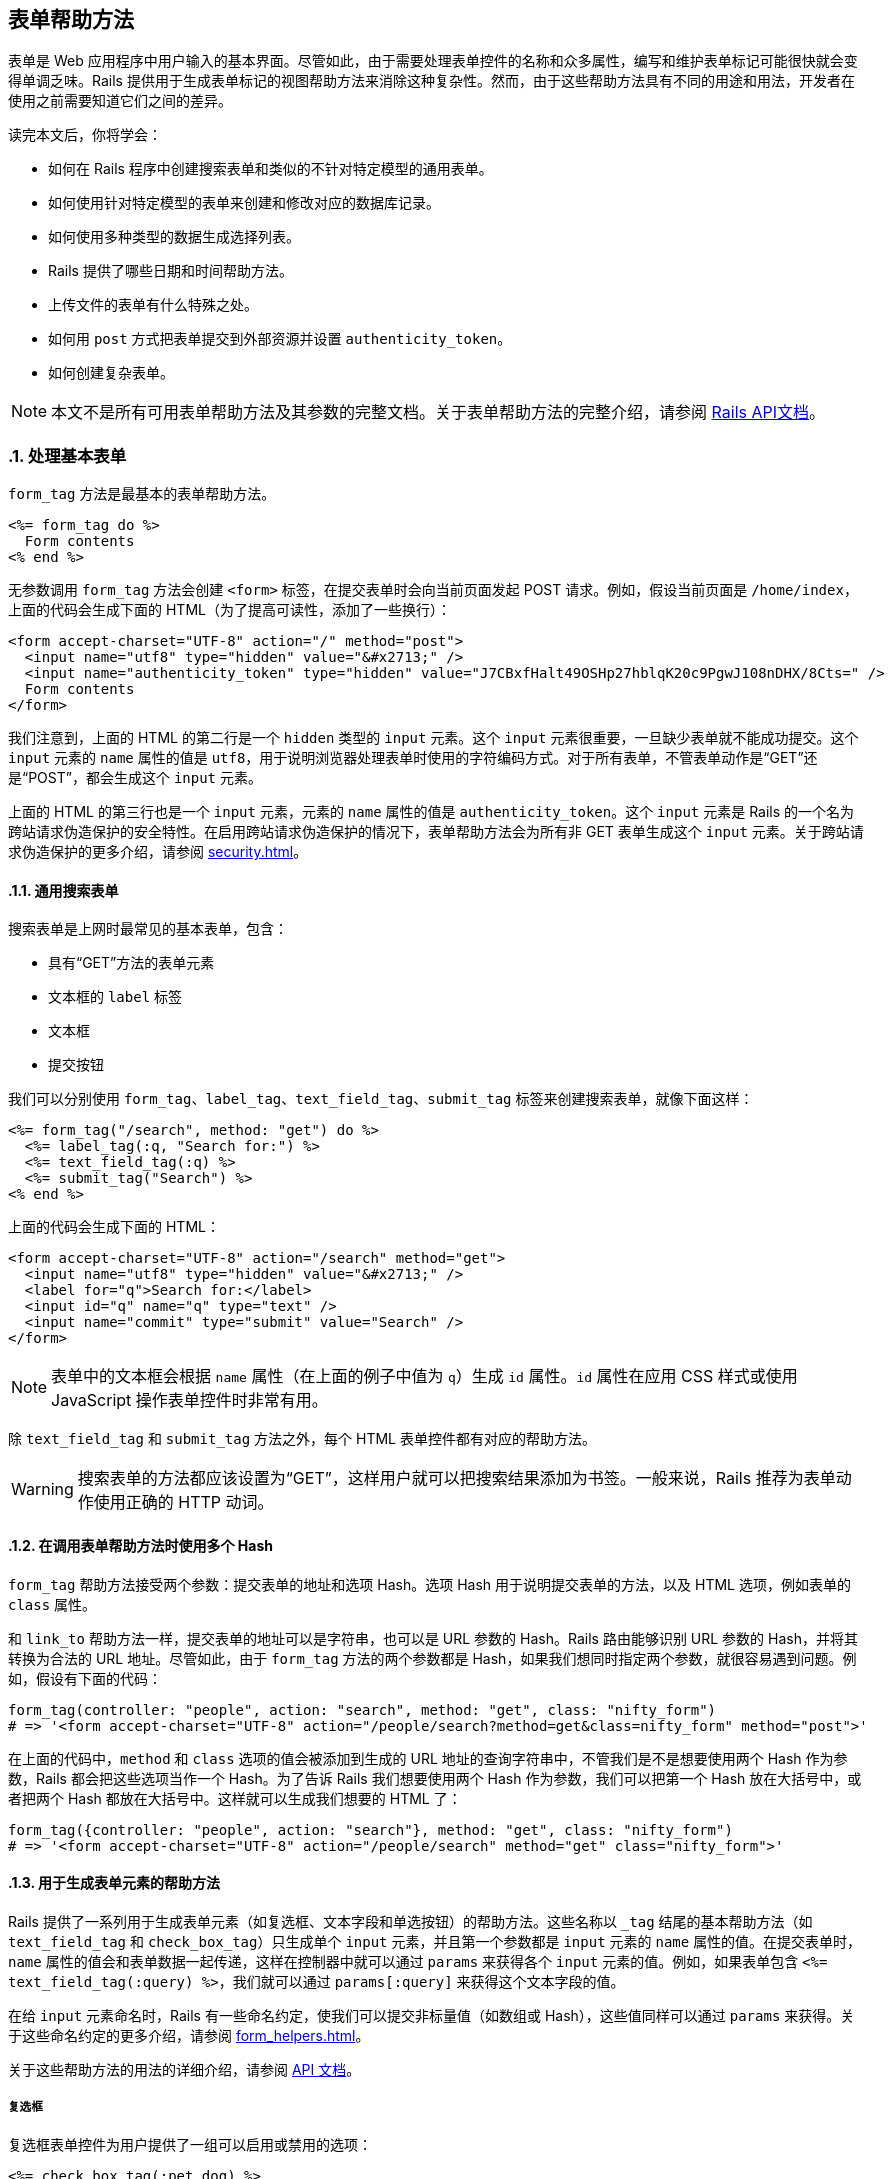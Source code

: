 [[action-view-form-helpers]]
== 表单帮助方法
:imagesdir: ../images
:numbered:

[.chapter-abstract]
--
表单是 Web 应用程序中用户输入的基本界面。尽管如此，由于需要处理表单控件的名称和众多属性，编写和维护表单标记可能很快就会变得单调乏味。Rails 提供用于生成表单标记的视图帮助方法来消除这种复杂性。然而，由于这些帮助方法具有不同的用途和用法，开发者在使用之前需要知道它们之间的差异。

读完本文后，你将学会：

* 如何在 Rails 程序中创建搜索表单和类似的不针对特定模型的通用表单。
* 如何使用针对特定模型的表单来创建和修改对应的数据库记录。
* 如何使用多种类型的数据生成选择列表。
* Rails 提供了哪些日期和时间帮助方法。
* 上传文件的表单有什么特殊之处。
* 如何用 `post` 方式把表单提交到外部资源并设置 `authenticity_token`。
* 如何创建复杂表单。
--

NOTE: 本文不是所有可用表单帮助方法及其参数的完整文档。关于表单帮助方法的完整介绍，请参阅 link:http://api.rubyonrails.org/[Rails API文档]。

[[dealing-with-basic-forms]]
=== 处理基本表单

`form_tag` 方法是最基本的表单帮助方法。

[source,erb]
----
<%= form_tag do %>
  Form contents
<% end %>
----

无参数调用 `form_tag` 方法会创建 `<form>` 标签，在提交表单时会向当前页面发起 POST 请求。例如，假设当前页面是 `/home/index`，上面的代码会生成下面的 HTML（为了提高可读性，添加了一些换行）：

[source,html]
----
<form accept-charset="UTF-8" action="/" method="post">
  <input name="utf8" type="hidden" value="&#x2713;" />
  <input name="authenticity_token" type="hidden" value="J7CBxfHalt49OSHp27hblqK20c9PgwJ108nDHX/8Cts=" />
  Form contents
</form>
----

我们注意到，上面的 HTML 的第二行是一个 `hidden` 类型的 `input` 元素。这个 `input` 元素很重要，一旦缺少表单就不能成功提交。这个 `input` 元素的 `name` 属性的值是 `utf8`，用于说明浏览器处理表单时使用的字符编码方式。对于所有表单，不管表单动作是“GET”还是“POST”，都会生成这个 `input` 元素。

上面的 HTML 的第三行也是一个 `input` 元素，元素的 `name` 属性的值是 `authenticity_token`。这个 `input` 元素是 Rails 的一个名为跨站请求伪造保护的安全特性。在启用跨站请求伪造保护的情况下，表单帮助方法会为所有非 GET 表单生成这个 `input` 元素。关于跨站请求伪造保护的更多介绍，请参阅 <<security#cross-site-request-forgery-csrf>>。

[[a-generic-search-form]]
==== 通用搜索表单

搜索表单是上网时最常见的基本表单，包含：

* 具有“GET”方法的表单元素
* 文本框的 `label` 标签
* 文本框
* 提交按钮

我们可以分别使用 `form_tag`、`label_tag`、`text_field_tag`、`submit_tag` 标签来创建搜索表单，就像下面这样：

[source,erb]
----
<%= form_tag("/search", method: "get") do %>
  <%= label_tag(:q, "Search for:") %>
  <%= text_field_tag(:q) %>
  <%= submit_tag("Search") %>
<% end %>
----

上面的代码会生成下面的 HTML：

[source,html]
----
<form accept-charset="UTF-8" action="/search" method="get">
  <input name="utf8" type="hidden" value="&#x2713;" />
  <label for="q">Search for:</label>
  <input id="q" name="q" type="text" />
  <input name="commit" type="submit" value="Search" />
</form>
----

NOTE: 表单中的文本框会根据 `name` 属性（在上面的例子中值为 `q`）生成 `id` 属性。`id` 属性在应用 CSS 样式或使用 JavaScript 操作表单控件时非常有用。

除 `text_field_tag` 和 `submit_tag` 方法之外，每个 HTML 表单控件都有对应的帮助方法。

WARNING: 搜索表单的方法都应该设置为“GET”，这样用户就可以把搜索结果添加为书签。一般来说，Rails 推荐为表单动作使用正确的 HTTP 动词。

[[multiple-hashes-in-form-helper-calls]]
==== 在调用表单帮助方法时使用多个 Hash

`form_tag` 帮助方法接受两个参数：提交表单的地址和选项 Hash。选项 Hash 用于说明提交表单的方法，以及 HTML 选项，例如表单的 `class` 属性。

和 `link_to` 帮助方法一样，提交表单的地址可以是字符串，也可以是 URL 参数的 Hash。Rails 路由能够识别 URL 参数的 Hash，并将其转换为合法的 URL 地址。尽管如此，由于 `form_tag` 方法的两个参数都是 Hash，如果我们想同时指定两个参数，就很容易遇到问题。例如，假设有下面的代码：

[source,ruby]
----
form_tag(controller: "people", action: "search", method: "get", class: "nifty_form")
# => '<form accept-charset="UTF-8" action="/people/search?method=get&class=nifty_form" method="post">'
----

在上面的代码中，`method` 和 `class` 选项的值会被添加到生成的 URL 地址的查询字符串中，不管我们是不是想要使用两个 Hash 作为参数，Rails 都会把这些选项当作一个 Hash。为了告诉 Rails 我们想要使用两个 Hash 作为参数，我们可以把第一个 Hash 放在大括号中，或者把两个 Hash 都放在大括号中。这样就可以生成我们想要的 HTML 了：

[source,ruby]
----
form_tag({controller: "people", action: "search"}, method: "get", class: "nifty_form")
# => '<form accept-charset="UTF-8" action="/people/search" method="get" class="nifty_form">'
----

[[helpers-for-generating-form-elements]]
==== 用于生成表单元素的帮助方法

Rails 提供了一系列用于生成表单元素（如复选框、文本字段和单选按钮）的帮助方法。这些名称以 `_tag` 结尾的基本帮助方法（如 `text_field_tag` 和 `check_box_tag`）只生成单个 `input` 元素，并且第一个参数都是 `input` 元素的 `name` 属性的值。在提交表单时，`name` 属性的值会和表单数据一起传递，这样在控制器中就可以通过 `params` 来获得各个 `input` 元素的值。例如，如果表单包含 `<%= text_field_tag(:query) %>`，我们就可以通过 `params[:query]` 来获得这个文本字段的值。

在给 `input` 元素命名时，Rails 有一些命名约定，使我们可以提交非标量值（如数组或 Hash），这些值同样可以通过 `params` 来获得。关于这些命名约定的更多介绍，请参阅 <<form_helpers#understanding-parameter-naming-conventions>>。

关于这些帮助方法的用法的详细介绍，请参阅 link:http://api.rubyonrails.org/classes/ActionView/Helpers/FormTagHelper.html[API 文档]。

[[checkboxes]]
===== 复选框

复选框表单控件为用户提供了一组可以启用或禁用的选项：

[source,erb]
----
<%= check_box_tag(:pet_dog) %>
<%= label_tag(:pet_dog, "I own a dog") %>
<%= check_box_tag(:pet_cat) %>
<%= label_tag(:pet_cat, "I own a cat") %>
----

上面的代码会生成下面的 HTML：

[source,html]
----
<input id="pet_dog" name="pet_dog" type="checkbox" value="1" />
<label for="pet_dog">I own a dog</label>
<input id="pet_cat" name="pet_cat" type="checkbox" value="1" />
<label for="pet_cat">I own a cat</label>
----

`check_box_tag` 帮助方法的第一个参数是生成的 `input` 元素的 `name` 属性的值。可选的第二个参数是 `input` 元素的值，当对应复选框被选中时，这个值会包含在表单数据中，并可以通过 `params` 来获得。

[[radio-buttons]]
===== 单选按钮

和复选框类似，单选按钮表单控件为用户提供了一组选项，区别在于这些选项是互斥的，用户只能从中选择一个：

[source,erb]
----
<%= radio_button_tag(:age, "child") %>
<%= label_tag(:age_child, "I am younger than 21") %>
<%= radio_button_tag(:age, "adult") %>
<%= label_tag(:age_adult, "I'm over 21") %>
----

上面的代码会生成下面的 HTML：

[source,html]
----
<input id="age_child" name="age" type="radio" value="child" />
<label for="age_child">I am younger than 21</label>
<input id="age_adult" name="age" type="radio" value="adult" />
<label for="age_adult">I'm over 21</label>
----

和 `check_box_tag` 一样，`radio_button_tag` 帮助方法的第二个参数是生成的 `input` 元素的值。因为两个单选按钮的 `name` 属性的值相同（都是 `age`），所以用户只能从中选择一个，`params[:age]` 的值要么是 `"child"` 要么是 `"adult"`。

NOTE: 在使用复选框和单选按钮时一定要指定 `label` 标签。`label` 标签为对应选项提供说明文字，并扩大可点击区域，使用户更容易选中想要的选项。

[[other-helpers-of-interest]]
==== 其他你可能感兴趣的帮助方法

其他值得一提的表单控件包括文本区域、密码框、隐藏输入字段、搜索字段、电话号码字段、日期字段、时间字段、颜色字段、日期时间字段、本地日期时间字段、月份字段、星期字段、URL 地址字段、电子邮件地址字段、数字字段和范围字段：

[source,erb]
----
<%= text_area_tag(:message, "Hi, nice site", size: "24x6") %>
<%= password_field_tag(:password) %>
<%= hidden_field_tag(:parent_id, "5") %>
<%= search_field(:user, :name) %>
<%= telephone_field(:user, :phone) %>
<%= date_field(:user, :born_on) %>
<%= datetime_local_field(:user, :graduation_day) %>
<%= month_field(:user, :birthday_month) %>
<%= week_field(:user, :birthday_week) %>
<%= url_field(:user, :homepage) %>
<%= email_field(:user, :address) %>
<%= color_field(:user, :favorite_color) %>
<%= time_field(:task, :started_at) %>
<%= number_field(:product, :price, in: 1.0..20.0, step: 0.5) %>
<%= range_field(:product, :discount, in: 1..100) %>
----

上面的代码会生成下面的 HTML：

[source,html]
----
<textarea id="message" name="message" cols="24" rows="6">Hi, nice site</textarea>
<input id="password" name="password" type="password" />
<input id="parent_id" name="parent_id" type="hidden" value="5" />
<input id="user_name" name="user[name]" type="search" />
<input id="user_phone" name="user[phone]" type="tel" />
<input id="user_born_on" name="user[born_on]" type="date" />
<input id="user_graduation_day" name="user[graduation_day]" type="datetime-local" />
<input id="user_birthday_month" name="user[birthday_month]" type="month" />
<input id="user_birthday_week" name="user[birthday_week]" type="week" />
<input id="user_homepage" name="user[homepage]" type="url" />
<input id="user_address" name="user[address]" type="email" />
<input id="user_favorite_color" name="user[favorite_color]" type="color" value="#000000" />
<input id="task_started_at" name="task[started_at]" type="time" />
<input id="product_price" max="20.0" min="1.0" name="product[price]" step="0.5" type="number" />
<input id="product_discount" max="100" min="1" name="product[discount]" type="range" />
----

隐藏输入字段不显示给用户，但和其他 `input` 元素一样可以保存数据。我们可以使用 JavaScript 来修改隐藏输入字段的值。

WARNING: 搜索字段、电话号码字段、日期字段、时间字段、颜色字段、日期时间字段、本地日期时间字段、月份字段、星期字段、URL 地址字段、电子邮件地址字段、数字字段和范围字段都是 HTML5 控件。要想在旧版本浏览器中拥有一致的体验，我们需要使用 HTML5 polyfill（针对 CSS 或 JavaScript 代码）。link:https://github.com/Modernizr/Modernizr/wiki/HTML5-Cross-Browser-Polyfills[HTML5 Cross Browser Polyfills] 提供了 HTML5 polyfill 的完整列表，目前最流行的工具是 link:https://modernizr.com/[Modernizr]，通过检测 HTML5 特性是否存在来添加缺失的功能。

NOTE: 在使用密码框时，我们可以通过配置 Rails 程序来避免密码框的值被写入日志，更多介绍请参阅 <<security#logging>>。

[[dealing-with-model-objects]]
=== 处理模型对象

[[model-object-helpers]]
==== 模型对象帮助方法

表单经常用于修改或创建模型对象。这种情况下当然可以使用 `*_tag` 帮助方法，但使用起来却有些麻烦，因为我们需要确保每个标记都使用了正确的参数名称并设置了合适的默认值。为此，Rails 提供了量身定制的帮助方法。这些帮助方法的名称不使用 `_tag` 后缀，例如 `text_field` 和 `text_area`。

这些帮助方法的第一个参数是实例变量，第二个参数是在这个实例变量对象上调用的方法（通常是模型属性）的名称。 Rails 会把 `input` 控件的值设置为所调用方法的返回值，并为 `input` 控件的 `name` 属性设置合适的值。假设我们在控制器中定义了 `@person` 实例变量，这个人的名字是 Henry，那么下面这个表单：

[source,erb]
----
<%= text_field(:person, :name) %>
----

会生成下面的HTML：

[source,html]
----
<input id="person_name" name="person[name]" type="text" value="Henry"/>
----

在提交表单时，用户输入的值储存在 `params[:person][:name]` 中。`params[:person]` 这个 Hash 可以传递给 `Person.new` 方法作为参数，而如果 `@person` 是 `Person` 模型的实例，这个 Hash 还可以传递给 `@person.update` 方法作为参数。尽管这些帮助方法的第二个参数通常都是模型属性的名称，但不是必须这样做。在上面的例子中，只要 `@person` 对象拥有 `name` 和 `name=` 方法即可省略第二个参数。

WARNING: 传入的参数必须是实例变量的名称，如 `:person` 或 `"person"`，而不是模型实例本身。

Rails 还提供了用于显示模型对象数据验证错误的帮助方法，更多介绍请参阅 <<hactive_record_validations#displaying-validation-errors-in-views>> 一节。

[[binding-a-form-to-an-object]]
==== 把表单绑定到对象上

上一节介绍的帮助方法使用起来虽然很方便，但远非完美的解决方案。如果 `Person` 模型有很多属性需要修改，那么实例变量对象的名称就需要重复写很多遍。更好的解决方案是把表单绑定到模型对象上，为此我们可以使用 `form_for` 帮助方法。

假设有一个用于处理文章的控制器 `app/controllers/articles_controller.rb`：

[source,ruby]
----
def new
  @article = Article.new
end
----

在对应的 `app/views/articles/new.html.erb` 视图中，可以像下面这样使用 `form_for` 帮助方法：

[source,erb]
----
<%= form_for @article, url: {action: "create"}, html: {class: "nifty_form"} do |f| %>
  <%= f.text_field :title %>
  <%= f.text_area :body, size: "60x12" %>
  <%= f.submit "Create" %>
<% end %>
----

这里有几点需要注意：

* 实际需要修改的对象是 `@article`。
* `form_for` 帮助方法的选项是一个 Hash，其中 `:url` 键对应的值是路由选项，`:html` 键对应的值是 HTML 选项，这两个选项本身也是 Hash。还可以提供 `:namespace` 选项来确保表单元素具有唯一的 ID 属性，自动生成的 ID 会以 `:namespace` 选项的值和下划线作为前缀。
* `form_for` 帮助方法会产生一个表单生成器对象，即变量 `f`。
* 用于生成表单控件的帮助方法都在表单生成器对象 `f` 上调用。

上面的代码会生成下面的 HTML：

[source,html]
----
<form accept-charset="UTF-8" action="/articles" method="post" class="nifty_form">
  <input id="article_title" name="article[title]" type="text" />
  <textarea id="article_body" name="article[body]" cols="60" rows="12"></textarea>
  <input name="commit" type="submit" value="Create" />
</form>
----

`form_for` 帮助方法的第一个参数决定了 `params` 使用哪个键来访问表单数据。在上面的例子中，这个参数为 `@article`，因此所有 `input` 控件的 `name` 属性都是 `article[attribute_name]` 这种形式，而在 `create` 动作中 `params[:article]` 是一个拥有 `:title` 和 `:body` 键的 Hash。关于 `input` 控件 `name` 属性重要性的更多介绍，请参阅 <<form_helpers#understanding-parameter-naming-conventions>> 一节。

在表单生成器上调用的帮助方法和模型对象帮助方法几乎完全相同，区别在于前者无需指定需要修改的对象，因为表单生成器已经指定了需要修改的对象。

使用 `fields_for` 帮助方法也可以把表单绑定到对象上，但不会创建 `<form>` 标签。需要在同一个表单中修改多个模型对象时可以使用 `fields_for` 方法。例如，假设 `Person` 模型和 `ContactDetail` 模型关联，我们可以在下面这个表单中同时创建这两个模型的对象：

[source,erb]
----
<%= form_for @person, url: {action: "create"} do |person_form| %>
  <%= person_form.text_field :name %>
  <%= fields_for @person.contact_detail do |contact_detail_form| %>
    <%= contact_detail_form.text_field :phone_number %>
  <% end %>
<% end %>
----

上面的代码会生成下面的 HTML：

[source,html]
----
<form accept-charset="UTF-8" action="/people" class="new_person" id="new_person" method="post">
  <input id="person_name" name="person[name]" type="text" />
  <input id="contact_detail_phone_number" name="contact_detail[phone_number]" type="text" />
</form>
----

和 `form_for` 帮助方法一样， `fields_for` 方法产生的对象是一个表单生成器（实际上 `form_for` 方法在内部调用了 `fields_for` 方法）。

[[relying-on-record-identification]]
==== 使用记录识别技术

`Article` 模型对我们来说是直接可用的，因此根据 Rails 开发的最佳实践，我们应该把这个模型声明为资源：

[source,ruby]
----
resources :articles
----

NOTE: 资源的声明有许多副作用。关于设置和使用资源的更多介绍，请参阅 <<routing#resource-routing-the-rails-default>>。

在处理 REST 架构的资源时，使用记录识别技术可以大大简化 `form_for` 帮助方法的调用。简而言之，使用记录识别技术后，我们只需把模型实例传递给 `form_for` 方法作为参数，Rails 会找出模型名称和其他信息：

[source,ruby]
----
## Creating a new article
# long-style:
form_for(@article, url: articles_path)
# same thing, short-style (record identification gets used):
form_for(@article)

## Editing an existing article
# long-style:
form_for(@article, url: article_path(@article), html: {method: "patch"})
# short-style:
form_for(@article)
----

注意，不管是新建记录还是修改已有记录，`form_for` 方法调用的短格式都是相同的，很方便。记录识别技术很智能，能够通过调用 `record.new_record?` 方法来判断记录是否为新记录，同时还能选择正确的提交地址，并根据对象的类设置 `name` 属性的值。

Rails 还会自动为表单的 `class` 和 `id` 属性设置合适的值，例如，用于创建文章的表单，其 `id` 和 `class` 属性的值都会被设置为 `new_article`。用于修改 ID 为 23 的文章的表单，其 `class` 属性会被设置为 `edit_article`，其 `id` 属性会被设置为 `edit_article_23`。为了行文简洁，后文会省略这些属性。

WARNING: 在模型中使用单表继承（single-table inheritance，简称 STI）时，如果只有父类声明为资源，在子类上就不能使用记录识别技术。这时，必须显式说明模型名称、`:url` 和 `:method`。

[[dealing-with-namespaces]]
===== 处理命名空间

如果在路由中使用了命名空间，我们同样可以使用 `form_for` 方法调用的短格式。例如，假设有 `admin` 命名空间，那么 `form_for` 方法调用的短格式可以写成：

[source,ruby]
----
form_for [:admin, @article]
----

上面的代码会创建提交到 `admin` 命名空间中 `ArticlesController` 控制器的表单（在更新文章时会提交到 `admin_article_path(@article)` 这个地址）。对于多层命名空间的情况，语法也类似：

[source,ruby]
----
form_for [:admin, :management, @article]
----

关于 Rails 路由及其相关约定的更多介绍，请参阅 <<routing>> 一文。

[[how-do-forms-with-patch-put-or-delete-methods-work]]
==== 具有 PATCH、PUT 或 DELETE 方法的表单是如何工作的？

Rails 框架鼓励程序使用 REST 架构的设计，这意味着除了 GET 和 POST 请求，程序还要处理许多 PATCH 和 DELETE 请求。不过，大多数浏览器只支持表单的 GET 和 POST 方法而不支持其他方法。

为了解决这个问题，Rails 使用 `name` 属性的值为 `_method` 的隐藏的 `input` 标签和 POST 方法来模拟其他方法，从而实现相同的效果：

[source,ruby]
----
form_tag(search_path, method: "patch")
----

上面的代码会生成下面的 HTML：

[source,html]
----
<form accept-charset="UTF-8" action="/search" method="post">
  <input name="_method" type="hidden" value="patch" />
  <input name="utf8" type="hidden" value="&#x2713;" />
  <input name="authenticity_token" type="hidden" value="f755bb0ed134b76c432144748a6d4b7a7ddf2b71" />
  ...
</form>
----

在处理提交的数据时，Rails 会考虑 `_method` 这个特殊参数的值，并按照指定的 HTTP 方法处理请求（在本例中为 PATCH）。

[[making-select-boxes-with-ease]]
=== 快速创建选择列表

选择列表由大量 HTML 标签组成（需要为每个选项分别创建 `option` 标签），因此最适合动态生成。

下面是选择列表的一个例子：

[source,html]
----
<select name="city_id" id="city_id">
  <option value="1">Lisbon</option>
  <option value="2">Madrid</option>
  ...
  <option value="12">Berlin</option>
</select>
----

这个选择列表显示了一组城市的列表，用户看到的是城市的名称，程序处理的是城市的 ID。每个 `option` 标签的 `value` 属性的值就是城市的 ID。下面我们会看到 Rails 为生成选择列表提供了哪些帮助方法。

[[the-select-and-option-tags]]
==== `select` 和 `option` 标签

最通用的帮助方法是 `select_tag`，故名思义，这个帮助方法用于生成 `select` 标签，并在这个 `select` 标签中封装选项字符串：

[source,erb]
----
<%= select_tag(:city_id, '<option value="1">Lisbon</option>...') %>
----

使用 `select_tag` 帮助方法只是第一步，仅靠它我们还无法动态生成 `option` 标签。接下来，我们可以使用 `options_for_select` 帮助方法生成 `option` 标签：

----
<%= options_for_select([['Lisbon', 1], ['Madrid', 2], ...]) %>

output:

<option value="1">Lisbon</option>
<option value="2">Madrid</option>
...
----

`options_for_select` 帮助方法的第一个参数是嵌套数组，其中每个子数组都有两个元素：选项文本（城市名称）和选项值（城市 ID）。选项值会提交给控制器。选项值通常是对应的数据库对象的 ID，但并不一定是这样。

掌握了上述知识，我们就可以联合使用 `select_tag` 和 `options_for_select` 帮助方法来动态生成选择列表了：

[source,erb]
----
<%= select_tag(:city_id, options_for_select(...)) %>
----

`options_for_select` 帮助方法允许我们传递第二个参数来设置默认选项：

----
<%= options_for_select([['Lisbon', 1], ['Madrid', 2], ...], 2) %>

output:

<option value="1">Lisbon</option>
<option value="2" selected="selected">Madrid</option>
...
----

当 Rails 发现生成的选项值和第二个参数指定的值一样时，就会为这个选项添加 `selected` 属性。

NOTE: `options_for_select` 帮助方法的第二个参数必须和选项值完全一样。例如，如果选项值是整数 2，就必须指定整数 2，而不是字符串 `"2"`。需要注意的是，从 `params`  Hash 中提取的值都是字符串。

WARNING: 如果 `select` 标签的 `required` 属性的值为 `true`，`size` 属性的值为 1，`multiple` 属性未设置为 `true`，并且未设置 `:include_blank` 或 `:prompt` 选项时，`:include_blank` 选项的值会被强制设置为 `true`。

我们可以通过 Hash 为选项添加任意属性：

----
<%= options_for_select(
  [
    ['Lisbon', 1, { 'data-size' => '2.8 million' }],
    ['Madrid', 2, { 'data-size' => '3.2 million' }]
  ], 2
) %>

output:

<option value="1" data-size="2.8 million">Lisbon</option>
<option value="2" selected="selected" data-size="3.2 million">Madrid</option>
...
----

[[select-boxes-for-dealing-with-models]]
==== 用于处理模型的选择列表

在大多数情况下，表单控件会绑定到特定的数据库模型，和我们期望的一样，Rails 为此提供了帮助方法。与其他表单帮助方法一致，在处理模型时，需要从 `select_tag` 中删除 `_tag` 后缀：

[source,ruby]
----
# controller:
@person = Person.new(city_id: 2)
----

[source,erb]
----
# view:
<%= select(:person, :city_id, [['Lisbon', 1], ['Madrid', 2], ...]) %>
----

需要注意的是，`select` 帮助方法的第三个参数，即选项数组，和传递给 `options_for_select` 帮助方法作为参数的选项数组是一样的。如果用户已经设置了默认城市，Rails 会从 `@person.city_id` 属性中读取这一设置，一切都是自动的，十分方便。

和其他帮助方法一样，如果要在绑定到 `@person` 对象的表单生成器上使用 `select` 帮助方法，相关语法如下：

[source,erb]
----
# select on a form builder
<%= f.select(:city_id, ...) %>
----

我们还可以把块传递给 `select` 帮助方法：

[source,erb]
----
<%= f.select(:city_id) do %>
  <% [['Lisbon', 1], ['Madrid', 2]].each do |c| -%>
    <%= content_tag(:option, c.first, value: c.last) %>
  <% end %>
<% end %>
----

WARNING: 如果我们使用 `select` 帮助方法（或类似的帮助方法，如 `collection_select`、`select_tag`）来设置 `belongs_to` 关联，就必须传入外键的名称（在上面的例子中是 `city_id`），而不是关联的名称。在上面的例子中，如果传入的是 `city` 而不是 `city_id`，在把 `params` 传递给 `Person.new` 或 `update` 方法时，Active Record 就会引发 `ActiveRecord::AssociationTypeMismatch: City(#17815740) expected, got String(#1138750)` 错误。换一个角度看，这说明表单帮助方法只能修改模型属性。我们还应该注意到允许用户直接修改外键的潜在安全后果。

[[pption-tags-from-a-collection-of-arbitrary-objects]]
==== 从任意对象组成的集合创建 `option` 标签

使用 `options_for_select` 帮助方法生成 `option` 标签需要创建包含各个选项的文本和值的数组。但如果我们已经拥有 `City` 模型（可能是 Active Record 模型），并且想要从这些对象的集合生成 `option` 标签，那么应该怎么做呢？一个解决方案是创建并遍历嵌套数组：

[source,erb]
----
<% cities_array = City.all.map { |city| [city.name, city.id] } %>
<%= options_for_select(cities_array) %>
----

这是一个完全有效的解决方案，但 Rails 提供了一个更简洁的替代方案：`options_from_collection_for_select` 帮助方法。这个帮助方法接受一个任意对象组成的集合作为参数，以及两个附加参数：分别用于读取选项值和选项文本的方法的名称：

[source,erb]
----
<%= options_from_collection_for_select(City.all, :id, :name) %>
----

顾名思义，`options_from_collection_for_select` 帮助方法只生成 `option` 标签。和 `options_for_select` 帮助方法一样，要想生成可用的选择列表，我们需要联合使用 `options_from_collection_for_select` 和 `select_tag` 帮助方法。在处理模型对象时，`select` 帮助方法联合使用了 `select_tag` 和 `options_for_select` 帮助方法，同样，`collection_select` 帮助方法联合使用了 `select_tag` 和 `options_from_collection_for_select` 帮助方法。

[source,erb]
----
<%= collection_select(:person, :city_id, City.all, :id, :name) %>
----

和其他帮助方法一样，如果要在绑定到 `@person` 对象的表单生成器上使用 `collection_select` 帮助方法，相关语法如下：

[source,erb]
----
<%= f.collection_select(:city_id, City.all, :id, :name) %>
----

总结一下，`options_from_collection_for_select` 对于 `collection_select` 帮助方法，就如同 `options_for_select` 对于 `select` 帮助方法。

NOTE: 传递给 `options_for_select` 帮助方法作为参数的嵌套数组，子数组的第一个元素是选项文本，第二个元素是选项值，然而传递给 `options_from_collection_for_select` 帮助方法作为参数的嵌套数组，子数组的第一个元素是读取选项值的方法的名称，第二个元素是读取选项文本的方法的名称。

[[time-zone-and-country-select]]
==== 时区和国家选择列表

要想利用 Rails 提供的时区相关功能，首先需要设置用户所在的时区。为此，我们可以使用 `collection_select` 帮助方法从预定义时区对象生成选择列表，我们也可以使用更简单的 `time_zone_select` 帮助方法：

[source,erb]
----
<%= time_zone_select(:person, :time_zone) %>
----

Rails 还提供了 `time_zone_options_for_select` 帮助方法用于手动生成定制的时区选择列表。关于 `time_zone_select` 和 `time_zone_options_for_select` 帮助方法的更多介绍，请参阅 API 文档。

Rails 的早期版本提供了用于生成国家选择列表的 `country_select` 帮助方法，现在这一功能被放入独立的 link:https://github.com/stefanpenner/country_select[country_select 插件]。需要注意的是，在使用这个插件来生成国家选择列表时，一些特定地区是否应该被当作国家还存在争议，这也是 Rails 不再内置这一功能的原因。

[[using-date-and-time-form-helpers]]
=== 使用日期和时间的表单帮助方法

我们可以选择不使用生成 HTML5 日期和时间输入字段的表单帮助方法，而使用替代的日期和时间帮助方法。这些日期和时间帮助方法和所有其他表单帮助方法在两个重要方面有所不同：

* 日期和时间不是在单个 `input` 元素中输入，而是每个时间单位（年、月、日等）都有各自的 `input` 元素。因此在 `params` Hash 中没有表示日期和时间的单个值。
* 其他表单帮助方法使用 `_tag` 后缀来区分独立的帮助方法和处理模型对象的帮助方法。对于日期和时间帮助方法，`select_date`、`select_time` 和 `select_datetime` 是独立的帮助方法，`date_select`、`time_select` 和 `datetime_select` 是对应的处理模型对象的帮助方法。

这两类帮助方法都会为每个时间单位（年、月、日等）生成各自的选择列表。

[[barebones-helpers]]
==== 独立的帮助方法

`select_*` 这类帮助方法的第一个参数是 `Date`、`Time` 或 `DateTime` 类的实例，用于说明选中的日期时间。如果省略这个参数，就会选中当前的日期时间。例如：

[source,erb]
----
<%= select_date Date.today, prefix: :start_date %>
----

上面的代码会生成下面的 HTML（为了行文简洁，省略了实际选项值）：

[source,html]
----
<select id="start_date_year" name="start_date[year]"> ... </select>
<select id="start_date_month" name="start_date[month]"> ... </select>
<select id="start_date_day" name="start_date[day]"> ... </select>
----

上面的代码会使 `params[:start_date]` 成为拥有 `:year`、`:month` 和 `:day` 键的 Hash。要想得到实际的 `Date`、`Time` 或 `DateTime` 对象，我们需要提取 `params[:start_date]` 中的信息并传递给适当的构造器，例如：

[source,ruby]
----
Date.civil(params[:start_date][:year].to_i, params[:start_date][:month].to_i, params[:start_date][:day].to_i)
----

`:prefix` 选项用于说明从 `params` Hash 中取回时间信息的键名。这个选项的默认值是 `date`，在上面的例子中被设置为 `start_date`。

[[model-object-helpers]]
==== 处理模型对象的帮助方法

在更新或创建 Active Record 对象的表单中 `select_date` 帮助方法不能很好地工作，因为 Active Record 期望 `params` Hash 的每个元素都对应一个模型属性。处理模型对象的日期和时间帮助方法使用特殊名称提交参数，Active Record 一看到这些参数就知道必须把这些参数和其他参数一起传递给对应字段类型的构造器。例如：

[source,erb]
----
<%= date_select :person, :birth_date %>
----

上面的代码会生成下面的 HTML（为了行文简洁，省略了实际选项值）：

[source,html]
----
<select id="person_birth_date_1i" name="person[birth_date(1i)]"> ... </select>
<select id="person_birth_date_2i" name="person[birth_date(2i)]"> ... </select>
<select id="person_birth_date_3i" name="person[birth_date(3i)]"> ... </select>
----

上面的代码会生成下面的 `params` Hash：

[source,ruby]
----
{'person' => {'birth_date(1i)' => '2008', 'birth_date(2i)' => '11', 'birth_date(3i)' => '22'}}
----

当把这个 `params` Hash 传递给 `Person.new` 或 `update` 方法时，Active Record 会发现应该把这些参数都用于构造 `birth_date` 属性，并且会使用附加信息来确定把这些参数传递给构造器（如 `Date.civil` 方法）的顺序。

[[common-options]]
==== 通用选项

这两类帮助方法使用一组相同的核心函数来生成选择列表，因此使用的选项也大体相同。特别是默认情况下，Rails 生成的年份选项会包含当前年份的前后 5 年。如果这个范围不能满足使用需求，可以使用 `:start_year` 和 `:end_year` 选项覆盖这一默认设置。关于这两类帮助方法的可用选项的更多介绍，请参阅 link:http://api.rubyonrails.org/classes/ActionView/Helpers/DateHelper.html[API 文档]。

根据经验，在处理模型对象时应该使用 `date_select` 帮助方法，在其他情况下应该使用 `select_date` 帮助方法。例如在根据日期过滤搜索结果时就应该使用 `select_date` 帮助方法。

NOTE: 在许多情况下，内置的日期选择器显得笨手笨脚，不能帮助用户正确计算出日期和星期几之间的关系。

[[individual-components]]
==== 独立组件

偶尔我们需要显示单个日期组件，例如年份或月份。为此，Rails 提供了一系列帮助方法，每个时间单位对应一个帮助方法，即 `select_year`、`select_month`、`select_day`、`select_hour`、`select_minute` 和 `select_second` 帮助方法。这些帮助方法的用法非常简单。默认情况下，它们会生成以时间单位命名的输入字段（例如，`select_year` 帮助方法生成名为“year”的输入字段，`select_month` 帮助方法生成名为“month”的输入字段），我们可以使用 `:field_name` 选项指定输入字段的名称。`:prefix` 选项的用法和在 `select_date` 和 `select_time` 帮助方法中一样，默认值也一样。

这些帮助方法的第一个参数可以是 `Date`、`Time` 或 `DateTime` 类的实例（会从实例中取出对应的值）或数值，用于说明选中的日期时间。例如：

[source,erb]
----
<%= select_year(2009) %>
<%= select_year(Time.now) %>
----

如果当前年份是 2009 年，上面的代码会成生相同的 HTML。用户选择的年份可以通过 `params[:date][:year]` 取回。

[[uploading-files]]
=== 上传文件
